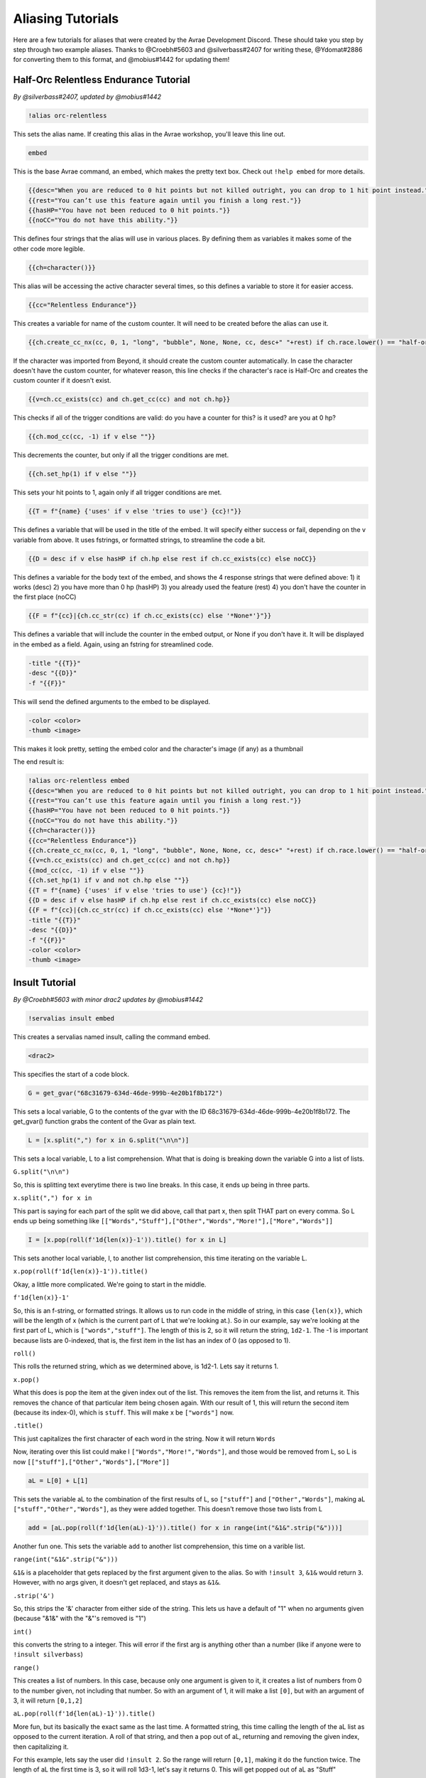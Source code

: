 Aliasing Tutorials
====================================

Here are a few tutorials for aliases that were created by the Avrae Development Discord.
These should take you step by step through two example aliases.
Thanks to @Croebh#5603 and @silverbass#2407 for writing these, @Ydomat#2886 for converting them to this format, and @mobius#1442 for updating them!

Half-Orc Relentless Endurance Tutorial
--------------------------------------
*By @silverbass#2407, updated by @mobius#1442*

.. code-block:: text

  !alias orc-relentless

This sets the alias name. If creating this alias in the Avrae workshop, you'll leave this line out.

.. code-block:: text

  embed

This is the base Avrae command, an embed, which makes the pretty text box. Check out ``!help embed`` for more details.

.. code-block:: text

  {{desc="When you are reduced to 0 hit points but not killed outright, you can drop to 1 hit point instead."}}
  {{rest="You can’t use this feature again until you finish a long rest."}}
  {{hasHP="You have not been reduced to 0 hit points."}}
  {{noCC="You do not have this ability."}}

This defines four strings that the alias will use in various places. By defining them as variables it makes some of the other code more legible.

.. code-block:: text

  {{ch=character()}}

This alias will be accessing the active character several times, so this defines a variable to store it for easier access.

.. code-block:: text

  {{cc="Relentless Endurance"}} 
  
This creates a variable for name of the custom counter. It will need to be created before the alias can use it. 

.. code-block:: text

  {{ch.create_cc_nx(cc, 0, 1, "long", "bubble", None, None, cc, desc+" "+rest) if ch.race.lower() == "half-orc" else ""}}

If the character was imported from Beyond, it should create the custom counter automatically. In case the character doesn't have the custom counter, for whatever reason, this line checks if the character's race is Half-Orc and creates the custom counter if it doesn't exist.

.. code-block:: text

  {{v=ch.cc_exists(cc) and ch.get_cc(cc) and not ch.hp}}

This checks if all of the trigger conditions are valid: do you have a counter for this? is it used? are you at 0 hp?

.. code-block:: text

  {{ch.mod_cc(cc, -1) if v else ""}}

This decrements the counter, but only if all the trigger conditions are met.

.. code-block:: text

  {{ch.set_hp(1) if v else ""}}

This sets your hit points to 1, again only if all trigger conditions are met.

.. code-block:: text

  {{T = f"{name} {'uses' if v else 'tries to use'} {cc}!"}}

This defines a variable that will be used in the title of the embed. It will specify either success or fail, depending on the v variable from above.
It uses fstrings, or formatted strings, to streamline the code a bit.

.. code-block:: text

  {{D = desc if v else hasHP if ch.hp else rest if ch.cc_exists(cc) else noCC}}

This defines a variable for the body text of the embed, and shows the 4 response strings that were defined above:
1) it works (desc)
2) you have more than 0 hp (hasHP)
3) you already used the feature (rest)
4) you don't have the counter in the first place (noCC)

.. code-block:: text

  {{F = f"{cc}|{ch.cc_str(cc) if ch.cc_exists(cc) else '*None*'}"}}

This defines a variable that will include the counter in the embed output, or None if you don't have it. It will be displayed in the embed as a field.
Again, using an fstring for streamlined code.

.. code-block:: text

  -title "{{T}}" 
  -desc "{{D}}" 
  -f "{{F}}"  

This will send the defined arguments to the embed to be displayed. 

.. code-block:: text

  -color <color> 
  -thumb <image>

This makes it look pretty, setting the embed color and the character's image (if any) as a thumbnail

The end result is:

.. code-block:: text

  !alias orc-relentless embed 
  {{desc="When you are reduced to 0 hit points but not killed outright, you can drop to 1 hit point instead."}}
  {{rest="You can’t use this feature again until you finish a long rest."}}
  {{hasHP="You have not been reduced to 0 hit points."}}
  {{noCC="You do not have this ability."}}
  {{ch=character()}}
  {{cc="Relentless Endurance"}} 
  {{ch.create_cc_nx(cc, 0, 1, "long", "bubble", None, None, cc, desc+" "+rest) if ch.race.lower() == "half-orc" else ""}}
  {{v=ch.cc_exists(cc) and ch.get_cc(cc) and not ch.hp}}
  {{mod_cc(cc, -1) if v else ""}}
  {{ch.set_hp(1) if v and not ch.hp else ""}}
  {{T = f"{name} {'uses' if v else 'tries to use'} {cc}!"}}
  {{D = desc if v else hasHP if ch.hp else rest if ch.cc_exists(cc) else noCC}}
  {{F = f"{cc}|{ch.cc_str(cc) if ch.cc_exists(cc) else '*None*'}"}}
  -title "{{T}}" 
  -desc "{{D}}" 
  -f "{{F}}"  
  -color <color> 
  -thumb <image>
  

Insult Tutorial
-------------------------------------
*By @Croebh#5603 with minor drac2 updates by @mobius#1442*

.. code-block:: text

  !servalias insult embed

This creates a servalias named insult, calling the command embed.

.. code-block:: text

  <drac2>

This specifies the start of a code block.  
  
.. code-block:: text

  G = get_gvar("68c31679-634d-46de-999b-4e20b1f8b172")

This sets a local variable, G to the contents of the gvar with the ID 68c31679-634d-46de-999b-4e20b1f8b172.
The get_gvar() function grabs the content of the Gvar as plain text.

.. code-block:: text

  L = [x.split(",") for x in G.split("\n\n")]

This sets a local variable, L to a list comprehension.
What that is doing is breaking down the variable G into a list of lists.

``G.split("\n\n")``

So, this is splitting text everytime there is two line breaks. In this case, it ends up being in three parts.

``x.split(",") for x in``

This part is saying for each part of the split we did above, call that part x, then split THAT part on every comma.
So L ends up being something like ``[["Words","Stuff"],["Other","Words","More!"],["More","Words"]]``

.. code-block:: text

  I = [x.pop(roll(f'1d{len(x)}-1')).title() for x in L]

This sets another local variable, I, to another list comprehension, this time iterating on the variable L.

``x.pop(roll(f'1d{len(x)}-1')).title()``

Okay, a little more complicated. We're going to start in the middle.

``f'1d{len(x)}-1'``

So, this is an f-string, or formatted strings. It allows us to run code in the middle of string, in this case
``{len(x)}``, which will be the length of x (which is the current part of L that we're looking at.).
So in our example, say we're looking at the first part of L, which is ``["words","stuff"]``.
The length of this is 2, so it will return the string, ``1d2-1``. The -1 is important because lists are 0-indexed,
that is, the first item in the list has an index of 0 (as opposed to 1).

``roll()``

This rolls the returned string, which as we determined above, is 1d2-1. Lets say it returns 1.

``x.pop()``

What this does is pop the item at the given index out of the list. This removes the item from the list, and returns it.
This removes the chance of that particular item being chosen again. With our result of 1, this will return the second
item (because its index-0), which is ``stuff``. This will make x be ``["words"]`` now.

``.title()``

This just capitalizes the first character of each word in the string. Now it will return ``Words``

Now, iterating over this list could make I ``["Words","More!","Words"]``, and those would be removed from L,
so L is now ``[["stuff"],["Other","Words"],["More"]]``

.. code-block:: text

  aL = L[0] + L[1]

This sets the variable aL to the combination of the first results of L, so ``["stuff"]`` and ``["Other","Words"]``,
making aL ``["stuff","Other","Words"]``, as they were added together. This doesn't remove those two lists from L

.. code-block:: text

  add = [aL.pop(roll(f'1d{len(aL)-1}')).title() for x in range(int("&1&".strip("&")))]

Another fun one. This sets the variable ``add`` to another list comprehension, this time on a varible list.

``range(int("&1&".strip("&")))``

``&1&`` is a placeholder that gets replaced by the first argument given to the alias.
So with ``!insult 3``, ``&1&`` would return ``3``. However, with no args given, it doesn't get replaced,
and stays as ``&1&``.

``.strip('&')``

So, this strips the '&' character from either side of the string. This lets us have a default of "1" when no arguments
given (because "&1&" with the "&"'s removed is "1")

``int()``

this converts the string to a integer. This will error if the first arg is anything other than a number
(like if anyone were to ``!insult silverbass``)

``range()``

This creates a list of numbers. In this case, because only one argument is given to it, it creates a list of numbers
from 0 to the number given, not including that number. So with an argument of 1, it will make a list ``[0]``, but with an
argument of 3, it will return ``[0,1,2]``

``aL.pop(roll(f'1d{len(aL)-1}')).title()``

More fun, but its basically the exact same as the last time. A formatted string, this time calling the length of the
aL list as opposed to the current iteration. A roll of that string, and then a pop out of aL, returning and removing
the given index, then capitalizing it.

For this example, lets say the user did ``!insult 2``. So the range will return ``[0,1]``, making it do the
function twice. The length of aL the first time is 3, so it will roll 1d3-1, let's say it returns 0.
This will get popped out of aL as "Stuff"

The second time it runs, the length is 2 (because we just removed one result), so it will roll 1d2-1.
This time lets say we got 1, so the second time it will return "Words".

So add is now ``["Stuff", "Words"]``

.. code-block:: text

  I = [I[0], I[1]] + add + [I[2]]

This overwrites the variable I with a new list.

``[I[0], I[1]]``

So this will be the first two items in I, ``"Words" and "More!"``, making it ``["Words","More!"]``.

``add`` is just the entire add variable, ``["Stuff", "Words"]``

And finally, ``[I[2]]`` is the third (and final) item in I, ``"Words"``

Combining them all together, the variable I is now, ``["Words","More!","Stuff", "Words","Words"]``

.. code-block:: text

  I = " ".join(I)

This joins the contents of the variable I, putting space (" ") between each item. So in this case, I now contains
``"Words More! Stuff Words Words"``

.. code-block:: text

  </drac2>

This closes off the code block and everything else will be arguments to the embed command.

.. code-block:: text

  -title "You {{I}}!"

This adds a -title to the embed the alias starts with. The contents of this title will be ``"You Words More! Stuff Words Words!"``

.. code-block:: text

  -thumb <image> -color <color>

This just sets the thumbnail and color of the embed to those that are set on your character.

The end result is:

.. code-block:: text

  !servalias insult embed
  <drac2>
  G = get_gvar("68c31679-634d-46de-999b-4e20b1f8b172")
  L = [x.split(",") for x in G.split("\n\n")]
  I = [x.pop(roll(f'1d{len(x)}-1')).title() for x in L]
  aL = L[0] + L[1]
  add = [aL.pop(roll(f'1d{len(aL)-1}')).title() for x in range(int("&1&".strip("&")))]
  I = [I[0], I[1]] + add + [I[2]]
  I = " ".join(I)
  </drac2>
  -title "You {{I}}!"
  -thumb <image> -color <color>  